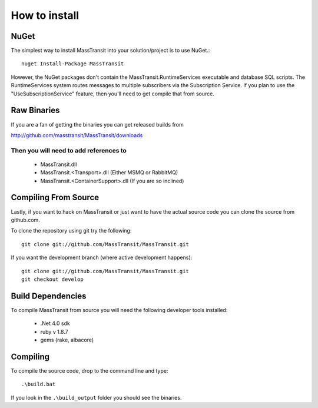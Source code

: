How to install
""""""""""""""

NuGet
'''''

The simplest way to install MassTransit into your solution/project is to use
NuGet.::

    nuget Install-Package MassTransit

However, the NuGet packages don't contain the MassTransit.RuntimeServices executable and database SQL scripts.  The RuntimeServices system routes messages to multiple subscribers via the Subscription Service.  If you plan to use the "UseSubscriptionService" feature, then you'll need to get compile that from source.

Raw Binaries
''''''''''''

If you are a fan of getting the binaries you can get released builds from

http://github.com/masstransit/MassTransit/downloads

Then you will need to add references to 
=======================================

 * MassTransit.dll
 * MassTransit.<Transport>.dll (Either MSMQ or RabbitMQ)
 * MassTransit.<ContainerSupport>.dll (If you are so inclined)


Compiling From Source
'''''''''''''''''''''

Lastly, if you want to hack on MassTransit or just want to have the actual source
code you can clone the source from github.com.

To clone the repository using git try the following::

    git clone git://github.com/MassTransit/MassTransit.git

If you want the development branch (where active development happens)::

    git clone git://github.com/MassTransit/MassTransit.git
    git checkout develop

Build Dependencies
''''''''''''''''''

To compile MassTransit from source you will need the following developer tools
installed:

 * .Net 4.0 sdk
 * ruby v 1.8.7
 * gems (rake, albacore)

Compiling
'''''''''

To compile the source code, drop to the command line and type::

    .\build.bat

If you look in the ``.\build_output`` folder you should see the binaries.